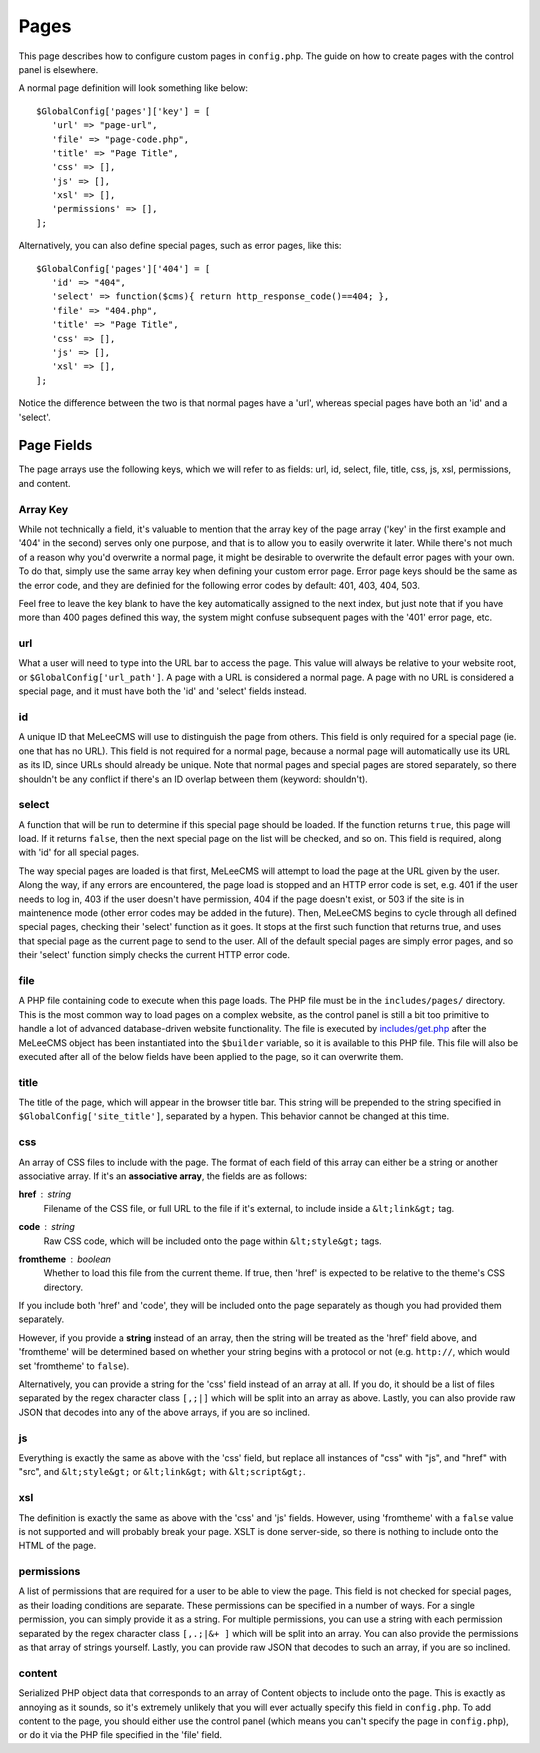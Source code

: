 Pages
============
This page describes how to configure custom pages in ``config.php``. The guide on how to create pages with the control panel is elsewhere.

A normal page definition will look something like below::

   $GlobalConfig['pages']['key'] = [
      'url' => "page-url",
      'file' => "page-code.php",
      'title' => "Page Title",
      'css' => [],
      'js' => [],
      'xsl' => [],
      'permissions' => [],
   ];

Alternatively, you can also define special pages, such as error pages, like this::

   $GlobalConfig['pages']['404'] = [
      'id' => "404",
      'select' => function($cms){ return http_response_code()==404; },
      'file' => "404.php",
      'title' => "Page Title",
      'css' => [],
      'js' => [],
      'xsl' => [],
   ];

Notice the difference between the two is that normal pages have a 'url', whereas special pages have both an 'id' and a 'select'.

Page Fields
-----------
The page arrays use the following keys, which we will refer to as fields: url, id, select, file, title, css, js, xsl, permissions, and content.

Array Key
.........
While not technically a field, it's valuable to mention that the array key of the page array ('key' in the first example and '404' in the second) serves only one purpose, and that is to allow you to easily overwrite it later. While there's not much of a reason why you'd overwrite a normal page, it might be desirable to overwrite the default error pages with your own. To do that, simply use the same array key when defining your custom error page. Error page keys should be the same as the error code, and they are definied for the following error codes by default: 401, 403, 404, 503.

Feel free to leave the key blank to have the key automatically assigned to the next index, but just note that if you have more than 400 pages defined this way, the system might confuse subsequent pages with the '401' error page, etc.

url
........
What a user will need to type into the URL bar to access the page. This value will always be relative to your website root, or ``$GlobalConfig['url_path']``. A page with a URL is considered a normal page. A page with no URL is considered a special page, and it must have both the 'id' and 'select' fields instead.

id
........
A unique ID that MeLeeCMS will use to distinguish the page from others. This field is only required for a special page (ie. one that has no URL). This field is not required for a normal page, because a normal page will automatically use its URL as its ID, since URLs should already be unique. Note that normal pages and special pages are stored separately, so there shouldn't be any conflict if there's an ID overlap between them (keyword: shouldn't).

select
........
A function that will be run to determine if this special page should be loaded. If the function returns ``true``, this page will load. If it returns ``false``, then the next special page on the list will be checked, and so on. This field is required, along with 'id' for all special pages.

The way special pages are loaded is that first, MeLeeCMS will attempt to load the page at the URL given by the user. Along the way, if any errors are encountered, the page load is stopped and an HTTP error code is set, e.g. 401 if the user needs to log in, 403 if the user doesn't have permission, 404 if the page doesn't exist, or 503 if the site is in maintenence mode (other error codes may be added in the future). Then, MeLeeCMS begins to cycle through all defined special pages, checking their 'select' function as it goes. It stops at the first such function that returns true, and uses that special page as the current page to send to the user. All of the default special pages are simply error pages, and so their 'select' function simply checks the current HTTP error code.

file
........
A PHP file containing code to execute when this page loads. The PHP file must be in the ``includes/pages/`` directory. This is the most common way to load pages on a complex website, as the control panel is still a bit too primitive to handle a lot of advanced database-driven website functionality. The file is executed by `includes/get.php <files/includes-get.html>`_ after the MeLeeCMS object has been instantiated into the ``$builder`` variable, so it is available to this PHP file. This file will also be executed after all of the below fields have been applied to the page, so it can overwrite them.

title
........
The title of the page, which will appear in the browser title bar. This string will be prepended to the string specified in ``$GlobalConfig['site_title']``, separated by a hypen. This behavior cannot be changed at this time.

css
........
An array of CSS files to include with the page. The format of each field of this array can either be a string or another associative array. If it's an **associative array**, the fields are as follows:

**href** : *string*
      Filename of the CSS file, or full URL to the file if it's external, to include inside a ``&lt;link&gt;`` tag.

**code** : *string*
      Raw CSS code, which will be included onto the page within ``&lt;style&gt;`` tags.

**fromtheme** : *boolean*
      Whether to load this file from the current theme. If true, then 'href' is expected to be relative to the theme's CSS directory.

If you include both 'href' and 'code', they will be included onto the page separately as though you had provided them separately.

However, if you provide a **string** instead of an array, then the string will be treated as the 'href' field above, and 'fromtheme' will be determined based on whether your string begins with a protocol or not (e.g. ``http://``, which would set 'fromtheme' to ``false``).

Alternatively, you can provide a string for the 'css' field instead of an array at all. If you do, it should be a list of files separated by the regex character class ``[,;|]`` which will be split into an array as above. Lastly, you can also provide raw JSON that decodes into any of the above arrays, if you are so inclined.

js
........
Everything is exactly the same as above with the 'css' field, but replace all instances of "css" with "js", and "href" with "src", and ``&lt;style&gt;`` or ``&lt;link&gt;`` with ``&lt;script&gt;``.

xsl
........
The definition is exactly the same as above with the 'css' and 'js' fields. However, using 'fromtheme' with a ``false`` value is not supported and will probably break your page. XSLT is done server-side, so there is nothing to include onto the HTML of the page.

permissions
........
A list of permissions that are required for a user to be able to view the page. This field is not checked for special pages, as their loading conditions are separate. These permissions can be specified in a number of ways. For a single permission, you can simply provide it as a string. For multiple permissions, you can use a string with each permission separated by the regex character class ``[,.;|&+ ]`` which will be split into an array. You can also provide the permissions as that array of strings yourself. Lastly, you can provide raw JSON that decodes to such an array, if you are so inclined.

content
........
Serialized PHP object data that corresponds to an array of Content objects to include onto the page. This is exactly as annoying as it sounds, so it's extremely unlikely that you will ever actually specify this field in ``config.php``. To add content to the page, you should either use the control panel (which means you can't specify the page in ``config.php``), or do it via the PHP file specified in the 'file' field.